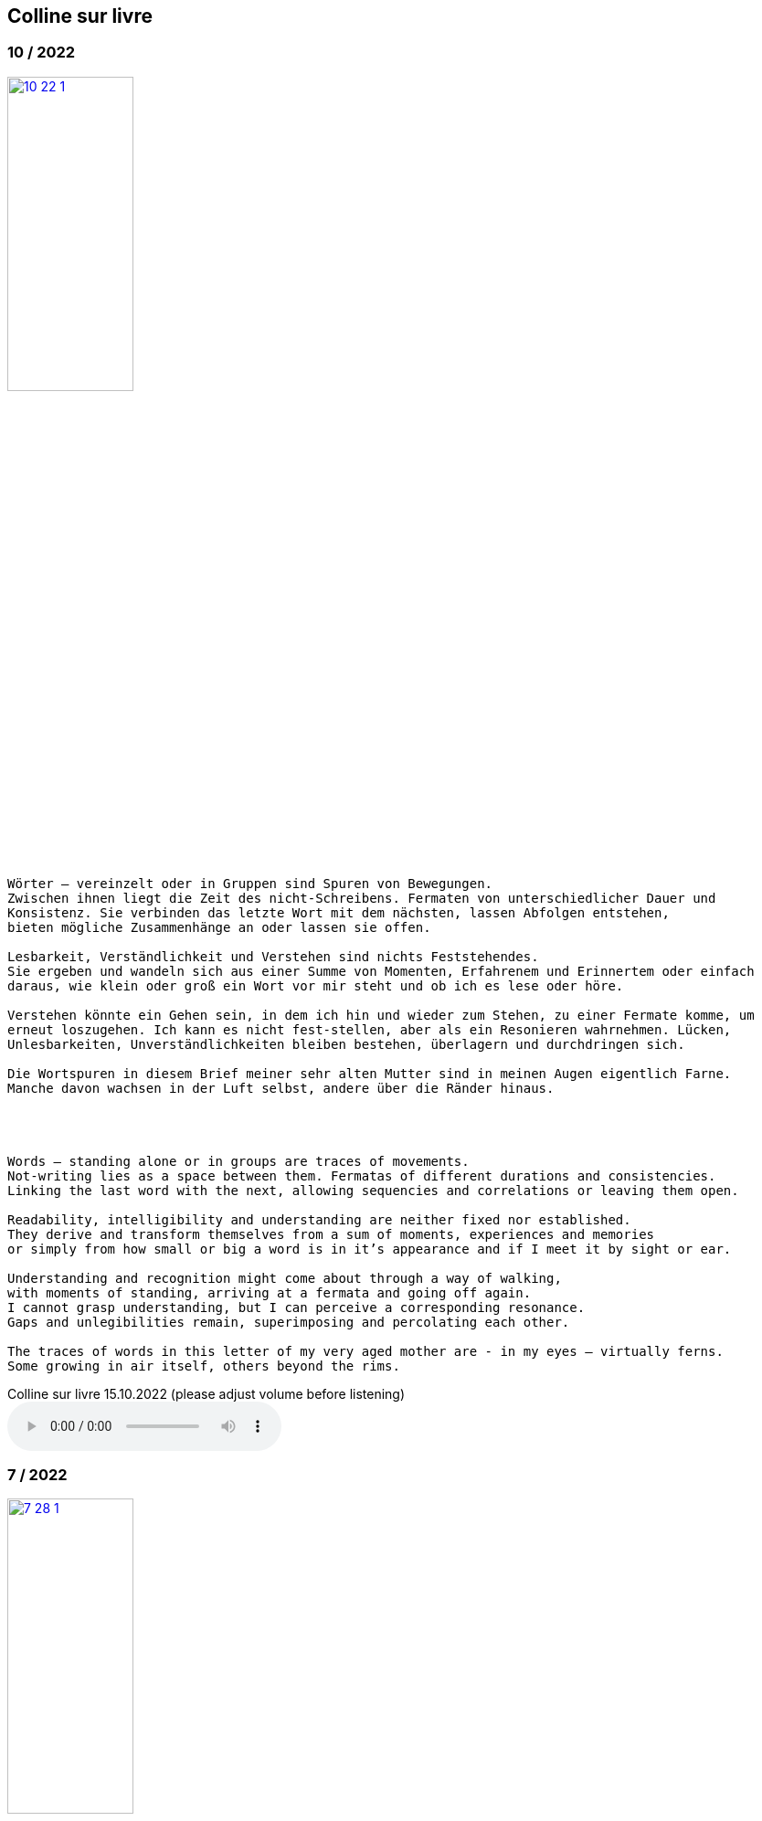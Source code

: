 
== Colline sur livre

++++
<style>
  .imageblock > .title {
    text-align: inherit;
  }
</style>
++++

=== 10 / 2022

image::csl/10-22-1.jpg[link=images/csl/10-22-1.jpg,width=40%, align="center"]

----
Wörter – vereinzelt oder in Gruppen sind Spuren von Bewegungen.
Zwischen ihnen liegt die Zeit des nicht-Schreibens. Fermaten von unterschiedlicher Dauer und
Konsistenz. Sie verbinden das letzte Wort mit dem nächsten, lassen Abfolgen entstehen,
bieten mögliche Zusammenhänge an oder lassen sie offen.

Lesbarkeit, Verständlichkeit und Verstehen sind nichts Feststehendes.
Sie ergeben und wandeln sich aus einer Summe von Momenten, Erfahrenem und Erinnertem oder einfach
daraus, wie klein oder groß ein Wort vor mir steht und ob ich es lese oder höre.

Verstehen könnte ein Gehen sein, in dem ich hin und wieder zum Stehen, zu einer Fermate komme, um
erneut loszugehen. Ich kann es nicht fest-stellen, aber als ein Resonieren wahrnehmen. Lücken,
Unlesbarkeiten, Unverständlichkeiten bleiben bestehen, überlagern und durchdringen sich.

Die Wortspuren in diesem Brief meiner sehr alten Mutter sind in meinen Augen eigentlich Farne.
Manche davon wachsen in der Luft selbst, andere über die Ränder hinaus.




Words – standing alone or in groups are traces of movements.
Not-writing lies as a space between them. Fermatas of different durations and consistencies.
Linking the last word with the next, allowing sequencies and correlations or leaving them open.

Readability, intelligibility and understanding are neither fixed nor established.
They derive and transform themselves from a sum of moments, experiences and memories
or simply from how small or big a word is in it’s appearance and if I meet it by sight or ear.

Understanding and recognition might come about through a way of walking,
with moments of standing, arriving at a fermata and going off again.
I cannot grasp understanding, but I can perceive a corresponding resonance.
Gaps and unlegibilities remain, superimposing and percolating each other.

The traces of words in this letter of my very aged mother are - in my eyes – virtually ferns.
Some growing in air itself, others beyond the rims.
----

.Colline sur livre 15.10.2022 (please adjust volume before listening)
audio::csl/10-22.mp3[]

=== 7 / 2022

image::csl/7-28-1.jpg[link=images/csl/7-28-1.jpg,width=40%, align="center"]

----
I remember a situation in a restaurant in Tokyo. A little while after entering I noticed
a singing voice, moving up and down in fluctuating and repetitive melodies. Delicately
it stood out from the sound level of the speaking voices in the room, neither covering
or disturbing them, nor drowning in it. When I looked around, where this voice came
from, I discovered a woman sitting in a centered spot with her back to the wall facing
into the room. Waiters passing by were leaving slips of paper with her. I learned that
the woman was singing messages to the open kitchen situated to her left. Her melodies
were transferring the meal-orders, which she received from the waiters, steadfast and
unstressed in midst the busy hour and people coming and going. In spite of the noise
level in the room the melodies apparently found their way into the kitchen without the
singer asking for special attention.

Eine Situation in einem Restaurant in Tokyo fällt mir ein. Bald nach meinem Eintreten
bemerkte ich eine Singstimme, deren Melodie sich in Variationen und Wiederholungen
auf- und ab bewegte. Leicht hob sie sich vom Geräuschpegel der Sprechstimmen im Raum
ab, ohne sie zu überdecken, zu stören oder in ihnen unterzugehen. Als ich mich umschaute,
entdeckte ich, daß die Stimme von einer Frau kam, die mit dem Rücken zur Wand und dem
Gesicht in den Raum gerichtet unentwegt und selbstverständlich sang. Die vorbeiflitzenden
Kellnerinnen und Kellner steckten ihr kleine Zettel zu. Essensbestellungen, wie ich erfuhr,
die sie mit ihrem Gesang in die links von ihr liegende offene Küche sendete. Trotz des
Geräuschpegels im Raum fanden die Melodien offenbar ihren Weg in die Küche ohne daß
die Sängerin um besondere Aufmerksamkeit gebeten hätte.
----

.Colline sur livre 28.7.2022 (please adjust volume before listening)
audio::csl/7-2022.mp3[]

=== 4 / 2022

image::csl/4-22-1.jpg[link=images/csl/4-22-1.jpg,width=32%, align="center"]

----
Sprechen und singen sind zwei sich durchdringende Bewegungen.
Im einen steckt (ähnlich wie beim Zeichnen und Malen) auch das andere, sie enthalten sich
gegenseitig und gleichzeitig.

Ob ich spreche oder singe, ist nur ein gradueller Unterschied. Graduell in Bezug auf was ?
Im Sprechen ereignen sich komplexe rhythmische und melodische Entwicklungen in kurzer Zeit.
Singen gestattet den Klängen längere Dauern und einen größeren Ambitus. Wie unter einer Lupe
können diese beobachtet und ausgeführt werden.

Jede Verlautbarung wird einerseits durch Bedeutung und andererseits durch Textur und Klang der
Wörter bestimmt. Während Sprechen vor allem durch Bedeutungen genährt wird, führt Singen mit
dem Fokus Tonhöhe,Tondauer und Textur in eine Distanz, eine Öffnung, eine Auflösung, eine
Abstraktion der Bedeutungen.

In colline sur livre gehe ich der Verschränkung dieser Bewegungen nach.
----

image::csl/4-22-2.jpg[link=images/csl/4-22-2.jpg,width=40%, align="center"]

----
Speaking and singing are two movements, which are saturating eachother.
(Similar to drawing and painting) one is within and concurrant with the other. There is only a
gradual difference, a slight shift from one to other. What kind of shift is that ?

Speaking assembles complex rhythmical and melodical movements and structures in short time.
Singing allows longer duration and wider compass of these movements. They may be observed and
carried out as under a looking glass.

All announcing is nourished by meaning as well as by texture and sound of words.
While in speaking momentum and impetus mostly root in semantics, singing, through focusing on
pitch, duration and texture, allows distance, opening, dissolution, abstraction from meaning.

In colline sur livre I am tracing the entanglement of those movements in an ongoing process.
----

.Colline sur livre 12.4.2022 (please adjust volume before listening)
audio::csl/4-2022.mp3[]

=== 3 / 2022

image::csl/3-22-2.jpg[link=images/csl/3-22-2.jpg,width=50%, align="center"]

----
Viele Fragen, Versuche, Erfahrungen und Widerstände
münden in Colline sur livre. Colline sur livre ist ein Journal.
Vor vielen Jahren habe ich es am Dorfrand in den Vogesen zu
schreiben begonnen und setze es seitdem mit fast
täglichen kurzen Notaten fort.

Aus naheliegenden, aufgelesenen, gehörten und erinnerten
Wörtern ist eine Textspur gewachsen, die als eigenständige
Linie zunächst neben meiner musikalischen Arbeit entstand
und nun Teil davon wird.

Ein erster Versuch, einige colline sur livre Notate in eine
musikalische Notation zu bringen, waren anlässlich Antoine
Beugers Geburtstag eine Hand voll notes from the hill (2015).
Kurze Lieder mit wenigen Worten, auf Notenlinien geschriebene
Melodien.

Eine Weile vorher hatte ich versucht zu verstehen, wie Notation
eine musikalische Situation beschreiben und initiieren kann. Im
Umkreisen möglicher Zusammenhänge von Schrift und Klang
war eine Serie Zeichnungen s.o. entstanden.

Weitere Fragmente aus colline sur livre, teilweise ins Englische
übersetzt, sind 2020 als digitale CD two songs and one beim
Londoner Label Takuroku und etwas später physisch als kleine
Privat-Edition erschienen.

Seit 2020 entwickle ich eine Praxis des Sprechens und Singens
von langen Passagen aus colline sur livre. Begleitend
zu dieser Praxis öffne ich hier ein Fenster in diesen Prozess.
----
<<audio>>

image::csl/3-22-1.jpg[link=images/csl/3-22-1.jpg,width=50%, align="center"]


----
Many records, questions, oppositions and experiments have
been leading into colline sur livre. Colline sur livre is an ongoing
journal, which I began writing many years ago in the Vosges hills
and have been carrying on with these notes there and elsewhere
since then.

Obvious, picked up, found and remembered words have generated
a text, which began as a self-contained parallel track with my musical
work and is now becoming part of and shaping it.

A first attempt to convey a few colline sur livre notes into a musical
notation came about for Antoine Beuger’s birthday (2015) with
some notes from the hill. Short songs with a few words, melodies
written on five lines.

Some time before I had been wondering about notation as describing
and initializing a musical situation. Orbitting correlations and coherences
between script and sound I had done a series of drawings as above.

Some more fragments of colline sur livre, partly translated into english,
were published 2020 in the digital cd release two songs and one with
the London based label Takuroku and somewhat later physically in a
small private-edition.

Since then I am cherishing a practise of speaking and singing from
longer excerpts of colline sur livre. Along with this practise I am opening
a window here into this ongoing process.
----


[#audio]
.Colline sur livre 2.3.2022 (please adjust volume before listening)
audio::csl/2-3-2022.mp3[]
